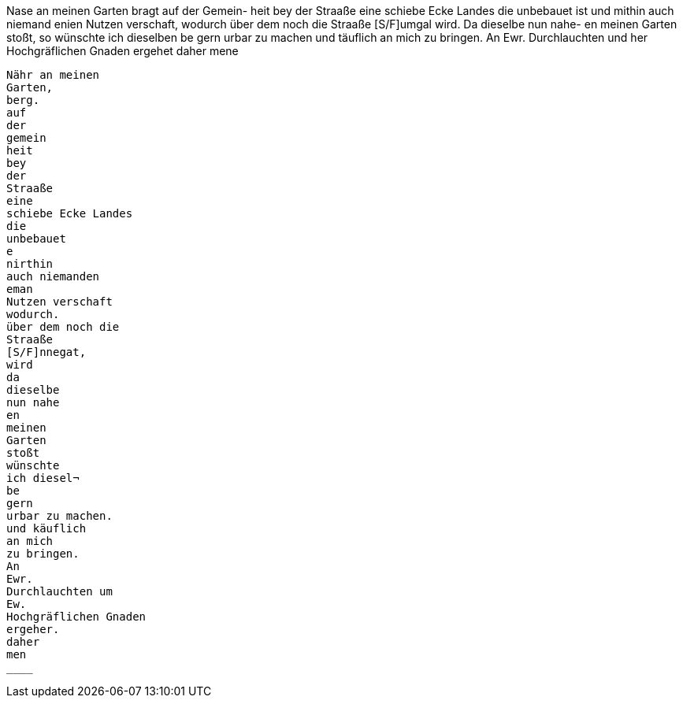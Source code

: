 Nase an meinen Garten bragt auf der Gemein-
heit bey der Straaße eine schiebe Ecke Landes
die unbebauet ist und mithin auch niemand
enien Nutzen verschaft, wodurch über dem noch die
Straaße [S/F]umgal wird. Da dieselbe nun nahe-
en meinen Garten stoßt, so wünschte ich dieselben
be 
gern urbar zu machen und täuflich an mich
zu bringen.
An
Ewr.
Durchlauchten und
her
Hochgräflichen
Gnaden
ergehet daher
mene

----------
Nähr an meinen
Garten,
berg.
auf
der
gemein
heit
bey
der
Straaße
eine
schiebe Ecke Landes
die
unbebauet
e
nirthin
auch niemanden
eman
Nutzen verschaft
wodurch.
über dem noch die
Straaße
[S/F]nnegat,
wird
da
dieselbe
nun nahe
en
meinen
Garten
stoßt
wünschte
ich diesel¬
be
gern
urbar zu machen.
und käuflich
an mich
zu bringen.
An
Ewr.
Durchlauchten um
Ew.
Hochgräflichen Gnaden
ergeher.
daher
men
____
